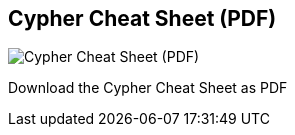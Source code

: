 == Cypher Cheat Sheet (PDF)
:type: link
:path: /resources/cypher
image::http://assets.neo4j.org/img/still/cypher_refcard.gif[Cypher Cheat Sheet (PDF),role=thumbnail]
:actionText: Download PDF


[INTRO]
Download the Cypher Cheat Sheet as PDF